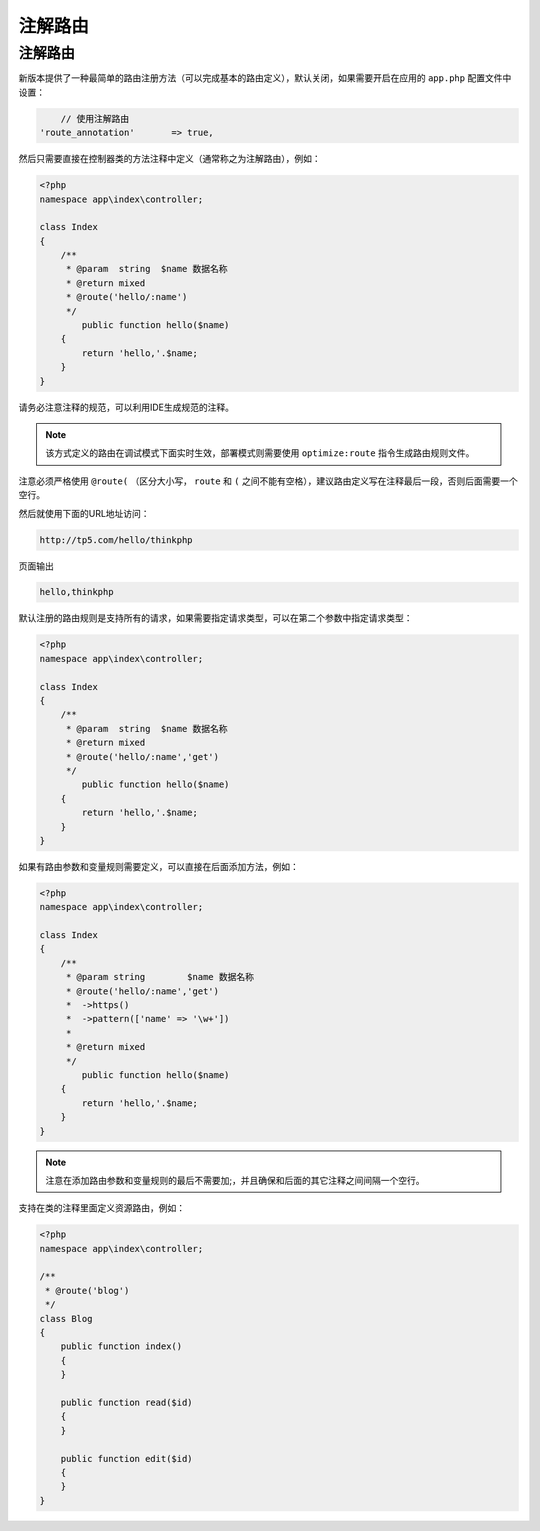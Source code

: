 ****
注解路由
****

注解路由
========

新版本提供了一种最简单的路由注册方法（可以完成基本的路由定义），默认关闭，如果需要开启在应用的 ``app.php`` 配置文件中设置：

.. code-block:: shell

	// 使用注解路由
    'route_annotation'       => true,

然后只需要直接在控制器类的方法注释中定义（通常称之为注解路由），例如：

.. code-block:: php

	<?php
	namespace app\index\controller;

	class Index
	{
	    /**
	     * @param  string  $name 数据名称
	     * @return mixed
	     * @route('hello/:name')
	     */
		public function hello($name)
	    {
	    	return 'hello,'.$name;
	    }
	}

请务必注意注释的规范，可以利用IDE生成规范的注释。

.. note:: 该方式定义的路由在调试模式下面实时生效，部署模式则需要使用 ``optimize:route`` 指令生成路由规则文件。

注意必须严格使用 ``@route(`` （区分大小写， ``route`` 和 ``(`` 之间不能有空格），建议路由定义写在注释最后一段，否则后面需要一个空行。

然后就使用下面的URL地址访问：

.. code-block:: shell

    http://tp5.com/hello/thinkphp

页面输出

.. code-block:: shell

    hello,thinkphp

默认注册的路由规则是支持所有的请求，如果需要指定请求类型，可以在第二个参数中指定请求类型：

.. code-block:: php

	<?php
	namespace app\index\controller;

	class Index
	{
	    /**
	     * @param  string  $name 数据名称
	     * @return mixed
	     * @route('hello/:name','get')
	     */
		public function hello($name)
	    {
	    	return 'hello,'.$name;
	    }
	}

如果有路由参数和变量规则需要定义，可以直接在后面添加方法，例如：

.. code-block:: php

	<?php
	namespace app\index\controller;

	class Index
	{
	    /**
	     * @param string        $name 数据名称
	     * @route('hello/:name','get')
	     * 	->https()
	     * 	->pattern(['name' => '\w+'])
	     * 	
	     * @return mixed
	     */
		public function hello($name)
	    {
	    	return 'hello,'.$name;
	    }
	}

.. note:: 注意在添加路由参数和变量规则的最后不需要加;，并且确保和后面的其它注释之间间隔一个空行。

支持在类的注释里面定义资源路由，例如：

.. code-block:: php

	<?php
	namespace app\index\controller;

	/**
	 * @route('blog')
	 */
	class Blog
	{
	    public function index()
	    {
	    }

	    public function read($id)
	    {
	    }

	    public function edit($id)
	    {
	    }
	}

















